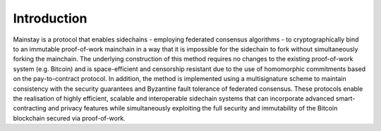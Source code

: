 Introduction
============

Mainstay is a protocol that enables sidechains - employing federated
consensus algorithms - to cryptographically bind to an immutable proof-of-work mainchain
in a way that it is impossible for the sidechain to fork without simultaneously forking the
mainchain. The underlying construction of this method requires no changes to the existing
proof-of-work system (e.g. Bitcoin) and is space-efficient and censorship resistant due to
the use of homomorphic commitments based on the pay-to-contract protocol. In addition,
the method is implemented using a multisignature scheme to maintain consistency with the
security guarantees and Byzantine fault tolerance of federated consensus. These protocols
enable the realisation of highly efficient, scalable and interoperable sidechain systems that can
incorporate advanced smart-contracting and privacy features while simultaneously exploiting
the full security and immutability of the Bitcoin blockchain secured via proof-of-work.
